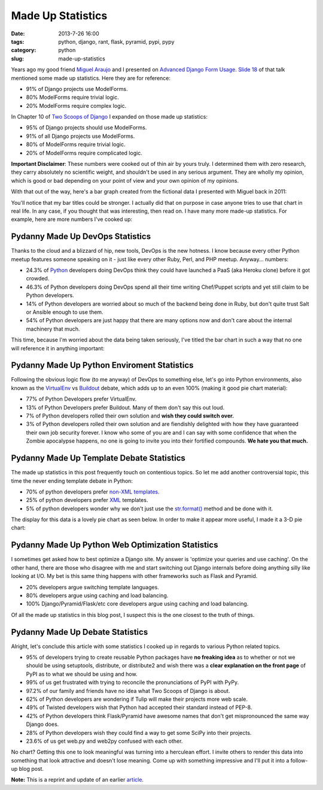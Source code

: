 =====================================
Made Up Statistics
=====================================

:date: 2013-7-26 16:00
:tags: python, django, rant, flask, pyramid, pypi, pypy
:category: python
:slug: made-up-statistics

Years ago my good friend `Miguel Araujo`_ and I presented on `Advanced Django Form Usage`_. `Slide 18`_ of that talk mentioned some made up statistics. Here they are for reference:

.. _`Miguel Araujo`: https://twitter.com/maraujop
.. _`Advanced Django Form Usage`: http://speakerdeck.com/u/pydanny/p/advanced-django-forms-usage
.. _`Slide 18`: http://www.slideshare.net/pydanny/advanced-django-forms-usage/52

* 91% of Django projects use ModelForms.
* 80% ModelForms require trivial logic.
* 20% ModelForms require complex logic.

In Chapter 10 of `Two Scoops of Django`_ I expanded on those made up statistics:

* 95% of Django projects should use ModelForms.
* 91% of all Django projects use ModelForms.
* 80% of ModelForms require trivial logic.
* 20% of ModelForms require complicated logic.

.. _`Two Scoops of Django`: http://django.2scoops.org/

**Important Disclaimer**: These numbers were cooked out of thin air by yours truly. I determined them with zero research, they carry absolutely no scientific weight, and shouldn't be used in any serious argument. They are wholly my opinion, which is good or bad depending on your point of view and your own opinion of my opinions.

With that out of the way, here's a bar graph created from the fictional data I presented with Miguel back in 2011:

.. image:: static/made-up-statistics.png
   :name: Made Up Statistics
   :align: center
   :class: img-polaroid
   
You'll notice that my bar titles could be stronger. I actually did that on purpose in case anyone tries to use that chart in real life. In any case, if you thought that was interesting, then read on. I have many more made-up statistics. For example, here are more numbers I've cooked up:

Pydanny Made Up DevOps Statistics
=================================

Thanks to the cloud and a blizzard of hip, new tools, DevOps is the new hotness. I know because every other Python meetup features someone speaking on it - just like every other Ruby, Perl, and PHP meetup. Anyway... numbers:

* 24.3% of Python_ developers doing DevOps think they could have launched a PaaS (aka Heroku clone) before it got crowded.
* 46.3% of Python developers doing DevOps spend all their time writing Chef/Puppet scripts and yet still claim to be Python developers.
* 14% of Python developers are worried about so much of the backend being done in Ruby, but don't quite trust Salt or Ansible enough to use them.
* 54% of Python developers are just happy that there are many options now and don't care about the internal machinery that much.

.. _Python: http://python.org/

This time, because I'm worried about the data being taken seriously, I've titled the bar chart in such a way that no one will reference it in anything important:

.. image:: static/devops.png
   :name: DevOps
   :align: center
   :class: img-polaroid

Pydanny Made Up Python Enviroment Statistics
============================================

Following the obvious logic flow (to me anyway) of DevOps to something else, let's go into Python environments, also known as the VirtualEnv_ vs Buildout_ debate, which adds up to an even 100% (making it good pie chart material):

.. _VirtualEnv: http://pypi.python.org/pypi/virtualenv
.. _Buildout: http://pypi.python.org/pypi/zc.buildout

* 77% of Python Developers prefer VirtualEnv.
* 13% of Python Developers prefer Buildout. Many of them don't say this out loud.
* 7% of Python developers rolled their own solution and **wish they could switch over.**
* 3% of Python developers rolled their own solution and are fiendishly delighted with how they have guaranteed their own job security forever. I know who some of you are and I can say with some confidence that when the Zombie apocalypse happens, no one is going to invite you into their fortified compounds. **We hate you that much.**

.. image:: static/environment.png
   :name: Environment
   :align: center
   :class: img-polaroid

Pydanny Made Up Template Debate Statistics
==========================================

The made up statistics in this post frequently touch on contentious topics. So let me add another controversial topic, this time the never ending template debate in Python:

* 70% of python developers prefer `non-XML`_ templates_.
* 25% of python developers prefer XML_ templates.
* 5% of python developers wonder why we don't just use the `str.format()`_ method and be done with it.

.. _`non-XML`: https://docs.djangoproject.com/en/1.5/ref/templates/
.. _templates: http://jinja.pocoo.org/docs/
.. _XML: http://www.makotemplates.org/
.. _`str.format()`: http://docs.python.org/library/string.html#formatstrings

The display for this data is a lovely pie chart as seen below. In order to make it appear more useful, I made it a 3-D pie chart:

.. image:: static/templates.png
   :name: Templates Considerations
   :align: center
   :class: img-polaroid

Pydanny Made Up Python Web Optimization Statistics
==================================================

I sometimes get asked how to best optimize a Django site. My answer is 'optimize your queries and use caching'. On the other hand, there are those who disagree with me and start switching out Django internals before doing anything silly like looking at I/O.  My bet is this same thing happens with other frameworks such as Flask and Pyramid.

* 20% developers argue switching template languages.
* 80% developers argue using caching and load balancing.
* 100% Django/Pyramid/Flask/etc core developers argue using caching and load balancing.

.. image:: static/optimization.png
   :name: Optimization
   :align: center
   :class: img-polaroid

Of all the made up statistics in this blog post, I suspect this is the one closest to the truth of things.

Pydanny Made Up Debate Statistics
============================================

Alright, let's conclude this article with some statistics I cooked up in regards to various Python related topics.

* 95% of developers trying to create reusable Python packages have **no freaking idea** as to whether or not we should be using setuptools, distribute, or distribute2 and wish there was a **clear explanation on the front page** of PyPI as to what we should be using and how.
* 99% of us get frustrated with trying to reconcile the pronunciations of PyPI with PyPy.
* 97.2% of our family and friends have no idea what Two Scoops of Django is about.
* 62% of Python developers are wondering if Tulip will make their projects more web scale.
* 49% of Twisted developers wish that Python had accepted their standard instead of PEP-8.
* 42% of Python developers think Flask/Pyramid have awesome names that don't get mispronounced the same way Django does.
* 28% of Python developers wish they could find a way to get some SciPy into their projects.
* 23.6% of us get web.py and web2py confused with each other.

No chart? Getting this one to look meaningful was turning into a herculean effort. I invite others to render this data into something that look attractive and doesn't lose meaning. Come up with something impressive and I'll put it into a follow-up blog post.

**Note:** This is a reprint and update of an earlier article_.

.. _article: http://pydanny.blogspot.com/2011/12/made-up-statistics.html